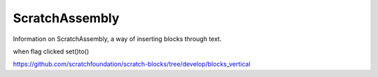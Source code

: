 ScratchAssembly
===============

Information on ScratchAssembly, a way of inserting blocks through text.

when flag clicked
set()to()


https://github.com/scratchfoundation/scratch-blocks/tree/develop/blocks_vertical